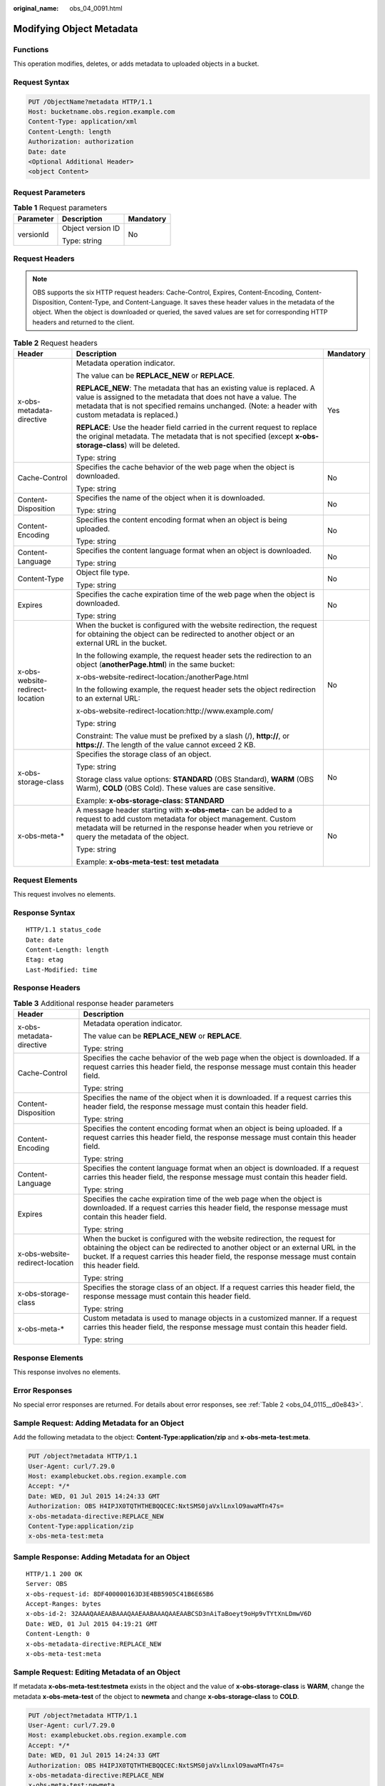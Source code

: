 :original_name: obs_04_0091.html

.. _obs_04_0091:

Modifying Object Metadata
=========================

Functions
---------

This operation modifies, deletes, or adds metadata to uploaded objects in a bucket.

Request Syntax
--------------

.. code-block:: text

   PUT /ObjectName?metadata HTTP/1.1
   Host: bucketname.obs.region.example.com
   Content-Type: application/xml
   Content-Length: length
   Authorization: authorization
   Date: date
   <Optional Additional Header>
   <object Content>

Request Parameters
------------------

.. table:: **Table 1** Request parameters

   +-----------------------+-----------------------+-----------------------+
   | Parameter             | Description           | Mandatory             |
   +=======================+=======================+=======================+
   | versionId             | Object version ID     | No                    |
   |                       |                       |                       |
   |                       | Type: string          |                       |
   +-----------------------+-----------------------+-----------------------+

Request Headers
---------------

.. note::

   OBS supports the six HTTP request headers: Cache-Control, Expires, Content-Encoding, Content-Disposition, Content-Type, and Content-Language. It saves these header values in the metadata of the object. When the object is downloaded or queried, the saved values are set for corresponding HTTP headers and returned to the client.

.. table:: **Table 2** Request headers

   +---------------------------------+------------------------------------------------------------------------------------------------------------------------------------------------------------------------------------------------------------------------------------------------+-----------------------+
   | Header                          | Description                                                                                                                                                                                                                                    | Mandatory             |
   +=================================+================================================================================================================================================================================================================================================+=======================+
   | x-obs-metadata-directive        | Metadata operation indicator.                                                                                                                                                                                                                  | Yes                   |
   |                                 |                                                                                                                                                                                                                                                |                       |
   |                                 | The value can be **REPLACE_NEW** or **REPLACE**.                                                                                                                                                                                               |                       |
   |                                 |                                                                                                                                                                                                                                                |                       |
   |                                 | **REPLACE_NEW**: The metadata that has an existing value is replaced. A value is assigned to the metadata that does not have a value. The metadata that is not specified remains unchanged. (Note: a header with custom metadata is replaced.) |                       |
   |                                 |                                                                                                                                                                                                                                                |                       |
   |                                 | **REPLACE**: Use the header field carried in the current request to replace the original metadata. The metadata that is not specified (except **x-obs-storage-class**) will be deleted.                                                        |                       |
   |                                 |                                                                                                                                                                                                                                                |                       |
   |                                 | Type: string                                                                                                                                                                                                                                   |                       |
   +---------------------------------+------------------------------------------------------------------------------------------------------------------------------------------------------------------------------------------------------------------------------------------------+-----------------------+
   | Cache-Control                   | Specifies the cache behavior of the web page when the object is downloaded.                                                                                                                                                                    | No                    |
   |                                 |                                                                                                                                                                                                                                                |                       |
   |                                 | Type: string                                                                                                                                                                                                                                   |                       |
   +---------------------------------+------------------------------------------------------------------------------------------------------------------------------------------------------------------------------------------------------------------------------------------------+-----------------------+
   | Content-Disposition             | Specifies the name of the object when it is downloaded.                                                                                                                                                                                        | No                    |
   |                                 |                                                                                                                                                                                                                                                |                       |
   |                                 | Type: string                                                                                                                                                                                                                                   |                       |
   +---------------------------------+------------------------------------------------------------------------------------------------------------------------------------------------------------------------------------------------------------------------------------------------+-----------------------+
   | Content-Encoding                | Specifies the content encoding format when an object is being uploaded.                                                                                                                                                                        | No                    |
   |                                 |                                                                                                                                                                                                                                                |                       |
   |                                 | Type: string                                                                                                                                                                                                                                   |                       |
   +---------------------------------+------------------------------------------------------------------------------------------------------------------------------------------------------------------------------------------------------------------------------------------------+-----------------------+
   | Content-Language                | Specifies the content language format when an object is downloaded.                                                                                                                                                                            | No                    |
   |                                 |                                                                                                                                                                                                                                                |                       |
   |                                 | Type: string                                                                                                                                                                                                                                   |                       |
   +---------------------------------+------------------------------------------------------------------------------------------------------------------------------------------------------------------------------------------------------------------------------------------------+-----------------------+
   | Content-Type                    | Object file type.                                                                                                                                                                                                                              | No                    |
   |                                 |                                                                                                                                                                                                                                                |                       |
   |                                 | Type: string                                                                                                                                                                                                                                   |                       |
   +---------------------------------+------------------------------------------------------------------------------------------------------------------------------------------------------------------------------------------------------------------------------------------------+-----------------------+
   | Expires                         | Specifies the cache expiration time of the web page when the object is downloaded.                                                                                                                                                             | No                    |
   |                                 |                                                                                                                                                                                                                                                |                       |
   |                                 | Type: string                                                                                                                                                                                                                                   |                       |
   +---------------------------------+------------------------------------------------------------------------------------------------------------------------------------------------------------------------------------------------------------------------------------------------+-----------------------+
   | x-obs-website-redirect-location | When the bucket is configured with the website redirection, the request for obtaining the object can be redirected to another object or an external URL in the bucket.                                                                         | No                    |
   |                                 |                                                                                                                                                                                                                                                |                       |
   |                                 | In the following example, the request header sets the redirection to an object (**anotherPage.html**) in the same bucket:                                                                                                                      |                       |
   |                                 |                                                                                                                                                                                                                                                |                       |
   |                                 | x-obs-website-redirect-location:/anotherPage.html                                                                                                                                                                                              |                       |
   |                                 |                                                                                                                                                                                                                                                |                       |
   |                                 | In the following example, the request header sets the object redirection to an external URL:                                                                                                                                                   |                       |
   |                                 |                                                                                                                                                                                                                                                |                       |
   |                                 | x-obs-website-redirect-location:http://www.example.com/                                                                                                                                                                                        |                       |
   |                                 |                                                                                                                                                                                                                                                |                       |
   |                                 | Type: string                                                                                                                                                                                                                                   |                       |
   |                                 |                                                                                                                                                                                                                                                |                       |
   |                                 | Constraint: The value must be prefixed by a slash (/), **http://**, or **https://**. The length of the value cannot exceed 2 KB.                                                                                                               |                       |
   +---------------------------------+------------------------------------------------------------------------------------------------------------------------------------------------------------------------------------------------------------------------------------------------+-----------------------+
   | x-obs-storage-class             | Specifies the storage class of an object.                                                                                                                                                                                                      | No                    |
   |                                 |                                                                                                                                                                                                                                                |                       |
   |                                 | Type: string                                                                                                                                                                                                                                   |                       |
   |                                 |                                                                                                                                                                                                                                                |                       |
   |                                 | Storage class value options: **STANDARD** (OBS Standard), **WARM** (OBS Warm), **COLD** (OBS Cold). These values are case sensitive.                                                                                                           |                       |
   |                                 |                                                                                                                                                                                                                                                |                       |
   |                                 | Example: **x-obs-storage-class: STANDARD**                                                                                                                                                                                                     |                       |
   +---------------------------------+------------------------------------------------------------------------------------------------------------------------------------------------------------------------------------------------------------------------------------------------+-----------------------+
   | x-obs-meta-\*                   | A message header starting with **x-obs-meta-** can be added to a request to add custom metadata for object management. Custom metadata will be returned in the response header when you retrieve or query the metadata of the object.          | No                    |
   |                                 |                                                                                                                                                                                                                                                |                       |
   |                                 | Type: string                                                                                                                                                                                                                                   |                       |
   |                                 |                                                                                                                                                                                                                                                |                       |
   |                                 | Example: **x-obs-meta-test: test metadata**                                                                                                                                                                                                    |                       |
   +---------------------------------+------------------------------------------------------------------------------------------------------------------------------------------------------------------------------------------------------------------------------------------------+-----------------------+

Request Elements
----------------

This request involves no elements.

Response Syntax
---------------

::

   HTTP/1.1 status_code
   Date: date
   Content-Length: length
   Etag: etag
   Last-Modified: time

Response Headers
----------------

.. table:: **Table 3** Additional response header parameters

   +-----------------------------------+---------------------------------------------------------------------------------------------------------------------------------------------------------------------------------------------------------------------------------------------------------------------+
   | Header                            | Description                                                                                                                                                                                                                                                         |
   +===================================+=====================================================================================================================================================================================================================================================================+
   | x-obs-metadata-directive          | Metadata operation indicator.                                                                                                                                                                                                                                       |
   |                                   |                                                                                                                                                                                                                                                                     |
   |                                   | The value can be **REPLACE_NEW** or **REPLACE**.                                                                                                                                                                                                                    |
   |                                   |                                                                                                                                                                                                                                                                     |
   |                                   | Type: string                                                                                                                                                                                                                                                        |
   +-----------------------------------+---------------------------------------------------------------------------------------------------------------------------------------------------------------------------------------------------------------------------------------------------------------------+
   | Cache-Control                     | Specifies the cache behavior of the web page when the object is downloaded. If a request carries this header field, the response message must contain this header field.                                                                                            |
   |                                   |                                                                                                                                                                                                                                                                     |
   |                                   | Type: string                                                                                                                                                                                                                                                        |
   +-----------------------------------+---------------------------------------------------------------------------------------------------------------------------------------------------------------------------------------------------------------------------------------------------------------------+
   | Content-Disposition               | Specifies the name of the object when it is downloaded. If a request carries this header field, the response message must contain this header field.                                                                                                                |
   |                                   |                                                                                                                                                                                                                                                                     |
   |                                   | Type: string                                                                                                                                                                                                                                                        |
   +-----------------------------------+---------------------------------------------------------------------------------------------------------------------------------------------------------------------------------------------------------------------------------------------------------------------+
   | Content-Encoding                  | Specifies the content encoding format when an object is being uploaded. If a request carries this header field, the response message must contain this header field.                                                                                                |
   |                                   |                                                                                                                                                                                                                                                                     |
   |                                   | Type: string                                                                                                                                                                                                                                                        |
   +-----------------------------------+---------------------------------------------------------------------------------------------------------------------------------------------------------------------------------------------------------------------------------------------------------------------+
   | Content-Language                  | Specifies the content language format when an object is downloaded. If a request carries this header field, the response message must contain this header field.                                                                                                    |
   |                                   |                                                                                                                                                                                                                                                                     |
   |                                   | Type: string                                                                                                                                                                                                                                                        |
   +-----------------------------------+---------------------------------------------------------------------------------------------------------------------------------------------------------------------------------------------------------------------------------------------------------------------+
   | Expires                           | Specifies the cache expiration time of the web page when the object is downloaded. If a request carries this header field, the response message must contain this header field.                                                                                     |
   |                                   |                                                                                                                                                                                                                                                                     |
   |                                   | Type: string                                                                                                                                                                                                                                                        |
   +-----------------------------------+---------------------------------------------------------------------------------------------------------------------------------------------------------------------------------------------------------------------------------------------------------------------+
   | x-obs-website-redirect-location   | When the bucket is configured with the website redirection, the request for obtaining the object can be redirected to another object or an external URL in the bucket. If a request carries this header field, the response message must contain this header field. |
   |                                   |                                                                                                                                                                                                                                                                     |
   |                                   | Type: string                                                                                                                                                                                                                                                        |
   +-----------------------------------+---------------------------------------------------------------------------------------------------------------------------------------------------------------------------------------------------------------------------------------------------------------------+
   | x-obs-storage-class               | Specifies the storage class of an object. If a request carries this header field, the response message must contain this header field.                                                                                                                              |
   |                                   |                                                                                                                                                                                                                                                                     |
   |                                   | Type: string                                                                                                                                                                                                                                                        |
   +-----------------------------------+---------------------------------------------------------------------------------------------------------------------------------------------------------------------------------------------------------------------------------------------------------------------+
   | x-obs-meta-\*                     | Custom metadata is used to manage objects in a customized manner. If a request carries this header field, the response message must contain this header field.                                                                                                      |
   |                                   |                                                                                                                                                                                                                                                                     |
   |                                   | Type: string                                                                                                                                                                                                                                                        |
   +-----------------------------------+---------------------------------------------------------------------------------------------------------------------------------------------------------------------------------------------------------------------------------------------------------------------+

Response Elements
-----------------

This response involves no elements.

Error Responses
---------------

No special error responses are returned. For details about error responses, see :ref:`Table 2 <obs_04_0115__d0e843>`.

Sample Request: Adding Metadata for an Object
---------------------------------------------

Add the following metadata to the object: **Content-Type:application/zip** and **x-obs-meta-test:meta**.

.. code-block:: text

   PUT /object?metadata HTTP/1.1
   User-Agent: curl/7.29.0
   Host: examplebucket.obs.region.example.com
   Accept: */*
   Date: WED, 01 Jul 2015 14:24:33 GMT
   Authorization: OBS H4IPJX0TQTHTHEBQQCEC:NxtSMS0jaVxlLnxlO9awaMTn47s=
   x-obs-metadata-directive:REPLACE_NEW
   Content-Type:application/zip
   x-obs-meta-test:meta

Sample Response: Adding Metadata for an Object
----------------------------------------------

::

   HTTP/1.1 200 OK
   Server: OBS
   x-obs-request-id: 8DF400000163D3E4BB5905C41B6E65B6
   Accept-Ranges: bytes
   x-obs-id-2: 32AAAQAAEAABAAAQAAEAABAAAQAAEAABCSD3nAiTaBoeyt9oHp9vTYtXnLDmwV6D
   Date: WED, 01 Jul 2015 04:19:21 GMT
   Content-Length: 0
   x-obs-metadata-directive:REPLACE_NEW
   x-obs-meta-test:meta

Sample Request: Editing Metadata of an Object
---------------------------------------------

If metadata **x-obs-meta-test:testmeta** exists in the object and the value of **x-obs-storage-class** is **WARM**, change the metadata **x-obs-meta-test** of the object to **newmeta** and change **x-obs-storage-class** to **COLD**.

.. code-block:: text

   PUT /object?metadata HTTP/1.1
   User-Agent: curl/7.29.0
   Host: examplebucket.obs.region.example.com
   Accept: */*
   Date: WED, 01 Jul 2015 14:24:33 GMT
   Authorization: OBS H4IPJX0TQTHTHEBQQCEC:NxtSMS0jaVxlLnxlO9awaMTn47s=
   x-obs-metadata-directive:REPLACE_NEW
   x-obs-meta-test:newmeta
   x-obs-storage-class:COLD

Sample Response: Editing Metadata of an Object
----------------------------------------------

::

   HTTP/1.1 200 OK
   Server: OBS
   x-obs-request-id: 8DF400000163D3E4BB5905C41B6E65B6
   Accept-Ranges: bytes
   x-obs-id-2: 32AAAQAAEAABAAAQAAEAABAAAQAAEAABCSD3nAiTaBoeyt9oHp9vTYtXnLDmwV6D
   Date: WED, 01 Jul 2015 04:19:21 GMT
   Content-Length: 0
   x-obs-metadata-directive:REPLACE_NEW
   x-obs-meta-test:newmeta
   x-obs-storage-class:COLD

Sample Request: Deleting Metadata of an Object
----------------------------------------------

Metadata **x-obs-meta-test:newmeta** and **Content-Type:application/zip** exist in the object, and delete **x-obs-meta-test**.

.. code-block:: text

   PUT /object?metadata HTTP/1.1
   User-Agent: curl/7.29.0
   Host: examplebucket.obs.region.example.com
   Accept: */*
   Date: WED, 01 Jul 2015 14:24:33 GMT
   Authorization: OBS H4IPJX0TQTHTHEBQQCEC:NxtSMS0jaVxlLnxlO9awaMTn47s=
   x-obs-metadata-directive:REPLACE
   Content-Type:application/zip

Sample Response: Deleting Metadata of an Object
-----------------------------------------------

::

   HTTP/1.1 200 OK
   Server: OBS
   x-obs-request-id: 8DF400000163D3E4BB5905C41B6E65B6
   Accept-Ranges: bytes
   x-obs-id-2: 32AAAQAAEAABAAAQAAEAABAAAQAAEAABCSD3nAiTaBoeyt9oHp9vTYtXnLDmwV6D
   Date: WED, 01 Jul 2015 04:19:21 GMT
   Content-Length: 0
   x-obs-metadata-directive:REPLACE
